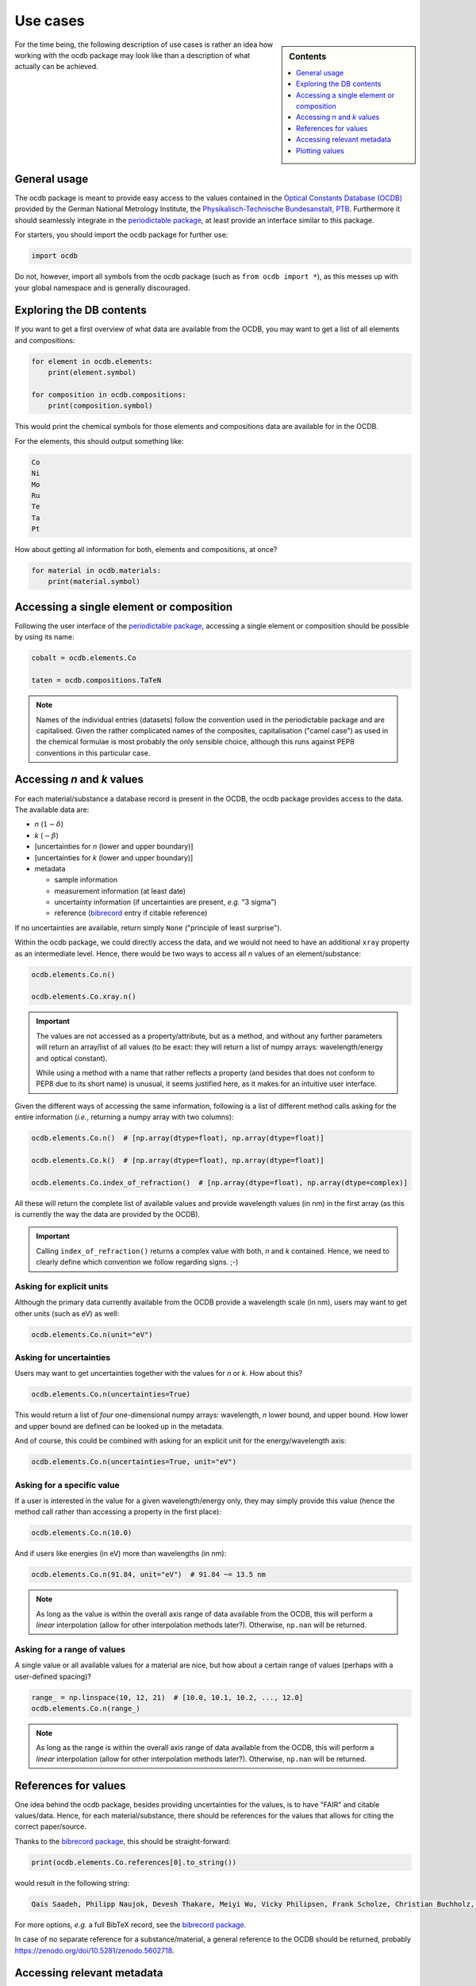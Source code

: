 .. _use_cases:

=========
Use cases
=========

.. sidebar:: Contents

    .. contents::
        :local:
        :depth: 1


For the time being, the following description of use cases is rather an idea how working with the ocdb package may look like than a description of what actually can be achieved.


General usage
=============

The ocdb package is meant to provide easy access to the values contained in the `Optical Constants Database (OCDB) <https://www.ocdb.ptb.de/>`_ provided by the German National Metrology Institute, the `Physikalisch-Technische Bundesanstalt, PTB <https://www.ptb.de/>`_. Furthermore it should seamlessly integrate in the `periodictable package <https://pypi.org/project/periodictable/>`_, at least provide an interface similar to this package.

For starters, you should import the ocdb package for further use:

.. code-block::

    import ocdb


Do not, however, import all symbols from the ocdb package (such as ``from ocdb import *``), as this messes up with your global namespace and is generally discouraged.


Exploring the DB contents
=========================

If you want to get a first overview of what data are available from the OCDB, you may want to get a list of all elements and compositions:

.. code-block::

    for element in ocdb.elements:
        print(element.symbol)

    for composition in ocdb.compositions:
        print(composition.symbol)


This would print the chemical symbols for those elements and compositions data are available for in the OCDB.


For the elements, this should output something like:

.. code-block:: text

    Co
    Ni
    Mo
    Ru
    Te
    Ta
    Pt


How about getting all information for both, elements and compositions, at once?

.. code-block::

    for material in ocdb.materials:
        print(material.symbol)


Accessing a single element or composition
=========================================

Following the user interface of the `periodictable package <https://pypi.org/project/periodictable/>`_, accessing a single element or composition should be possible by using its name:


.. code-block::

    cobalt = ocdb.elements.Co

    taten = ocdb.compositions.TaTeN


.. note::

    Names of the individual entries (datasets) follow the convention used in  the periodictable package and are capitalised. Given the rather complicated names of the composites, capitalisation ("camel case") as used in the chemical formulae is most probably the only sensible choice, although this runs against PEP8 conventions in this particular case.


Accessing *n* and *k* values
============================

For each material/substance a database record is present in the OCDB, the ocdb package provides access to the data. The available data are:

* *n* (:math:`1-{\delta}`)
* *k* (:math:`-{\beta}`)
* [uncertainties for *n* (lower and upper boundary)]
* [uncertainties for *k* (lower and upper boundary)]
* metadata

  * sample information
  * measurement information (at least date)
  * uncertainty information (if uncertainties are present, *e.g.* "3 sigma")
  * reference (`bibrecord <https://bibrecord.docs.till-biskup.de/>`_ entry if citable reference)


If no uncertainties are available, return simply ``None`` ("principle of least surprise").

Within the ocdb package, we could directly access the data, and we would not need to have an additional ``xray`` property as an intermediate level. Hence, there would be two ways to access all *n* values of an element/substance:

.. code-block::

    ocdb.elements.Co.n()

    ocdb.elements.Co.xray.n()


.. important::

    The values are not accessed as a property/attribute, but as a method, and without any further parameters will return an array/list of all values (to be exact: they will return a list of numpy arrays: wavelength/energy and optical constant).

    While using a method with a name that rather reflects a property (and besides that does not conform to PEP8 due to its short name) is unusual, it seems justified here, as it makes for an intuitive user interface.


.. todo::

    Are the data contained in the OCDB strictly X-ray data? If not (and at least VUV probably does not count as X-ray any more), summarising these values under ``xray`` may be misleading. Is there a better general name for this wavelength range?

    **Answer** In a long run, there will be data all the way to the far IR. Hence, a much more general name needs to be found, such as "optical constants" or "fundamental parameters". For the time being, perhaps simply leave out this additional level.


Given the different ways of accessing the same information, following is a list of different method calls asking for the entire information (*i.e.*, returning a numpy array with two columns):

.. code-block::

    ocdb.elements.Co.n()  # [np.array(dtype=float), np.array(dtype=float)]

    ocdb.elements.Co.k()  # [np.array(dtype=float), np.array(dtype=float)]

    ocdb.elements.Co.index_of_refraction()  # [np.array(dtype=float), np.array(dtype=complex)]


All these will return the complete list of available values and provide wavelength values (in nm) in the first array (as this is currently the way the data are provided by the OCDB).


.. important::

    Calling ``index_of_refraction()`` returns a complex value with both, *n* and *k* contained. Hence, we need to clearly define which convention we follow regarding signs. ;-)


Asking for explicit units
-------------------------

Although the primary data currently available from the OCDB provide a wavelength scale (in nm), users may want to get other units (such as eV) as well:


.. code-block::

    ocdb.elements.Co.n(unit="eV")


Asking for uncertainties
------------------------

Users may want to get uncertainties together with the values for *n* or *k*. How about this?


.. code-block::

    ocdb.elements.Co.n(uncertainties=True)


This would return a list of *four* one-dimensional numpy arrays: wavelength, *n* lower bound, and upper bound. How lower and upper bound are defined can be looked up in the metadata.

And of course, this could be combined with asking for an explicit unit for the energy/wavelength axis:


.. code-block::

    ocdb.elements.Co.n(uncertainties=True, unit="eV")


Asking for a specific value
---------------------------

If a user is interested in the value for a given wavelength/energy only, they may simply provide this value (hence the method call rather than accessing a property in the first place):


.. code-block::

    ocdb.elements.Co.n(10.0)


And if users like energies (in eV) more than wavelengths (in nm):


.. code-block::

    ocdb.elements.Co.n(91.84, unit="eV")  # 91.84 ~= 13.5 nm


.. note::

    As long as the value is within the overall axis range of data available from the OCDB, this will perform a *linear* interpolation (allow for other interpolation methods later?). Otherwise, ``np.nan`` will be returned.


Asking for a range of values
----------------------------

A single value or all available values for a material are nice, but how about a certain range of values (perhaps with a user-defined spacing)?


.. code-block::

    range_ = np.linspace(10, 12, 21)  # [10.0, 10.1, 10.2, ..., 12.0]
    ocdb.elements.Co.n(range_)


.. note::

    As long as the range is within the overall axis range of data available from the OCDB, this will perform a *linear* interpolation (allow for other interpolation methods later?). Otherwise, ``np.nan`` will be returned.


References for values
=====================

One idea behind the ocdb package, besides providing uncertainties for the values, is to have "FAIR" and citable values/data. Hence, for each material/substance, there should be references for the values that allows for citing the correct paper/source.

Thanks to the `bibrecord package <https://bibrecord.docs.till-biskup.de/>`_, this should be straight-forward:

.. code-block::

    print(ocdb.elements.Co.references[0].to_string())

would result in the following string:

.. code-block:: text

    Qais Saadeh, Philipp Naujok, Devesh Thakare, Meiyi Wu, Vicky Philipsen, Frank Scholze, Christian Buchholz, Zanyar Salami, Yasser Abdulhadi, Danilo Ocaña García, Heiko Mentzel, Anja Babuschkin, Christian Laubis, Victor Soltwisch: On the optical constants of cobalt in the M-absorption edge region. Optik 273:17045, 2023.

For more options, *e.g.* a full BibTeX record, see the `bibrecord package <https://bibrecord.docs.till-biskup.de/>`_.

In case of no separate reference for a substance/material, a general reference to the OCDB should be returned, probably https://zenodo.org/doi/10.5281/zenodo.5602718.


Accessing relevant metadata
===========================

A key aspect of the ocdb package and a strict requirement from a scientific point of view is access to relevant metadata. Those metadata include (but may not be limited to):

* layer thickness (as actual number, probably with separate unit)
* substrate
* layer stack
* date of measurement
* sample preparation details (ideally eventually a DOI)
* information regarding the uncertainty values (such as ":math:`3\sigma`")

For the time being, just providing a :class:`dict` with respective fields is probably the most sensible solution. However, this interface should be regarded as unstable and not for general use.

It might be interesting though to provide a method displaying a summary of the available information in textual format:


.. code-block::

    ocdb.elements.Co.metadata.to_string()


This would require ``metadata`` to be a class rather than a plain :class:`dict`. Alternatively, one could provide the same information by just using ``print`` on the metadata as such:


.. code-block::

    print(ocdb.elements.Co.metadata)


Again, this requires ``metadata`` to be a class rather than a plain :class:`dict`.


Plotting values
===============

Plotting values should be straight-forward, however it might be convenient to provide plot methods for each material. The following plots would be immediately obvious:

* plot of *n* vs. wavelength
* plot of *k* vs. wavelength
* plot of both, *n* and *k*, vs. wavelength in one plot

  * two axes left and right, for *n* and *k*, respectively, and colour-coded for easily assigning the values to the axes.

* plot of *n* or *k* vs. wavelength with uncertainties
* plot of both, *n* and *k*, vs. wavelength with uncertainties in one plot

All plots should automatically provide correct axis labels and perhaps a title displaying the material the data are plotted for. In case of plotting both, *n* and *k* values, the two separate *y* axes are colour-coded to allow for easily assigning the data to their axes.

In the simplest form, plotting should be as easy as:

.. code-block::

    ocdb.elements.Co.plot()


We may want to parametrise the plot by specifying additional key--value pairs:

.. code-block::

    ocdb.elements.Co.plot(values="both", uncertainties=True)

This would plot both, *n* and *k* values and graphically depict their uncertainties (if available). If no uncertainties are available, a warning should be issued.

Similarly, we may want to provide a range and unit for the *x* axis:

.. code-block::

    ocdb.elements.Co.plot(range=[80, 124], unit="eV")

    ocdb.elements.Co.plot(values="both", uncertainties=True, range=[80, 124], unit="eV")
